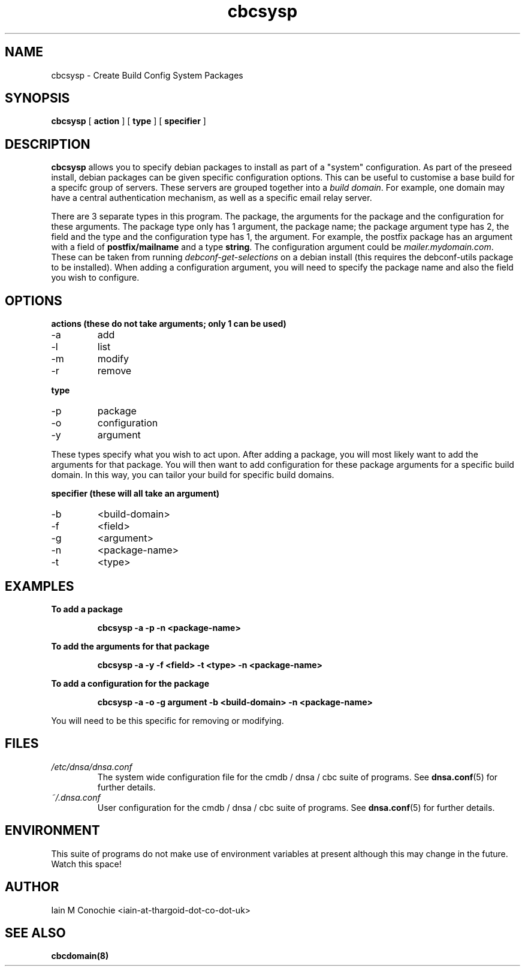 .TH cbcsysp 8 "Version 0.2: 18 December 2014" "CMDB suite manuals" "cmdb, cbc and dnsa collection"
.SH NAME
cbcsysp \- Create Build Config System Packages
.SH SYNOPSIS
.B cbcsysp
[
.B action
] 
[
.B type
]
[
.B specifier
]

.SH DESCRIPTION
\fBcbcsysp\fP allows you to specify debian packages to install as part of a
"system" configuration. As part of the preseed install, debian packages can
be given specific configuration options. This can be useful to customise a
base build for a specifc group of servers. These servers are grouped
together into a \fIbuild domain\fP. For example, one domain may have a
central authentication mechanism, as well as a specific email relay server.
.PP
There are 3 separate types in this program. The package, the arguments for
the package and the configuration for these arguments. The package type only
has 1 argument, the package name; the package argument type has 2, the field
and the type and the configuration type has 1, the argument. For example, the
postfix package has an argument with a field of \fBpostfix/mailname\fP and a type
\fBstring\fP. The configuration argument could be \fImailer.mydomain.com\fP.
These can be taken from running \fIdebconf-get-selections\fP on
a debian install (this requires the debconf-utils package to be installed).
When adding a configuration argument, you will need to specify the package
name and also the field you wish to configure.

.SH OPTIONS
.B actions (these do not take arguments; only 1 can be used)
.IP -a
add
.IP -l
list
.IP -m
modify
.IP -r
remove
.PP
.B type
.IP -p
package
.IP -o
configuration
.IP -y
argument
.PP
These types specify what you wish to act upon. After adding a package, you will
most likely want to add the arguments for that package. You will then want to
add configuration for these package arguments for a specific build domain. In
this way, you can tailor your build for specific build domains.
.PP
.B specifier (these will all take an argument)
.IP -b
<build-domain>
.IP -f
<field>
.IP -g
<argument>
.IP -n
<package-name>
.IP -t
<type>
.PP
.SH EXAMPLES
.B To add a package
.IP
\fBcbcsysp -a -p -n <package-name>\fP
.PP
.B To add the arguments for that package
.IP
\fBcbcsysp -a -y -f <field> -t <type> -n <package-name>\fP
.PP
.B To add a configuration for the package
.IP
\fBcbcsysp -a -o -g argument -b <build-domain> -n <package-name>\fP
.PP
You will need to be this specific for removing or modifying.
.SH FILES
.I /etc/dnsa/dnsa.conf
.RS
The system wide configuration file for the cmdb / dnsa / cbc suite of
programs. See
.BR dnsa.conf (5)
for further details.
.RE
.I ~/.dnsa.conf
.RS
User configuration for the cmdb / dnsa / cbc suite of programs. See
.BR dnsa.conf (5)
for further details.
.RE
.SH ENVIRONMENT
This suite of programs do not make use of environment variables at present
although this may change in the future. Watch this space!
.SH AUTHOR
Iain M Conochie <iain-at-thargoid-dot-co-dot-uk>
.SH "SEE ALSO"
.BR cbcdomain(8)

